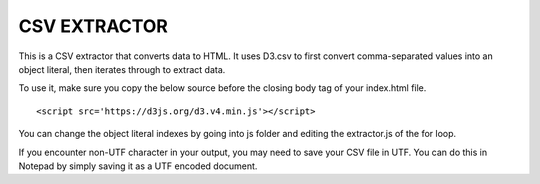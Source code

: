 =============
CSV EXTRACTOR
=============

This is a CSV extractor that converts data to HTML. It uses D3.csv to first convert comma-separated values into an object literal, then iterates through to extract data. 

To use it, make sure you copy the below source before the closing body tag of your index.html file.
::
  <script src='https://d3js.org/d3.v4.min.js'></script>

You can change the object literal indexes by going into js folder and editing the extractor.js of the for loop.

If you encounter non-UTF character in your output, you may need to save your CSV file in UTF. You can do this in Notepad by simply saving it as a UTF encoded document.
